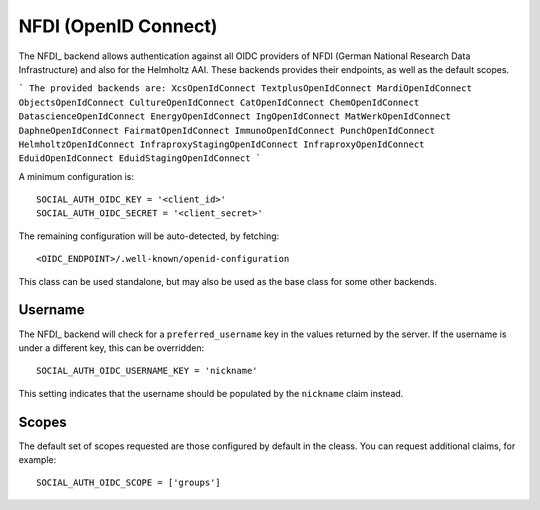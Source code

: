 NFDI (OpenID Connect)
=====================

The NFDI_ backend allows authentication against all OIDC providers of NFDI
(German National Research Data Infrastructure) and also for the Helmholtz
AAI. These backends provides their endpoints, as well as the
default scopes.

```
The provided backends are:
XcsOpenIdConnect
TextplusOpenIdConnect
MardiOpenIdConnect
ObjectsOpenIdConnect
CultureOpenIdConnect
CatOpenIdConnect
ChemOpenIdConnect
DatascienceOpenIdConnect
EnergyOpenIdConnect
IngOpenIdConnect
MatWerkOpenIdConnect
DaphneOpenIdConnect
FairmatOpenIdConnect
ImmunoOpenIdConnect
PunchOpenIdConnect
HelmholtzOpenIdConnect
InfraproxyStagingOpenIdConnect
InfraproxyOpenIdConnect
EduidOpenIdConnect
EduidStagingOpenIdConnect
```

A minimum configuration is::

    SOCIAL_AUTH_OIDC_KEY = '<client_id>'
    SOCIAL_AUTH_OIDC_SECRET = '<client_secret>'

The remaining configuration will be auto-detected, by fetching::

    <OIDC_ENDPOINT>/.well-known/openid-configuration

This class can be used standalone, but may also be used as the base class for some other
backends.

Username
--------

The NFDI_ backend will check for a ``preferred_username`` key in the values
returned by the server.  If the username is under a different key, this can
be overridden::

    SOCIAL_AUTH_OIDC_USERNAME_KEY = 'nickname'

This setting indicates that the username should be populated by the
``nickname`` claim instead.

Scopes
------

The default set of scopes requested are those configured by default in the
cleass. You can request additional claims, for example::

    SOCIAL_AUTH_OIDC_SCOPE = ['groups']


.. _NFDI Documentation Website: https://doc.nfdi-aai.de
